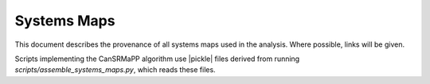 ################################################################################
Systems Maps
################################################################################

.. module:: pickle

This document describes the provenance of all systems maps used in the analysis.
Where possible, links will be given.

Scripts implementing the CanSRMaPP algorithm use |pickle| files derived from
running `scripts/assemble_systems_maps.py`, which reads these files.
